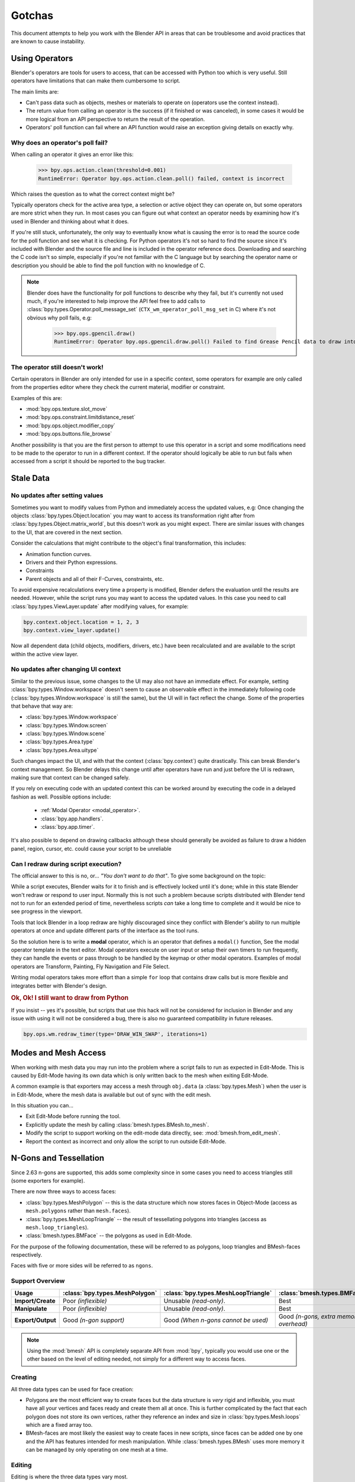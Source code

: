 
*******
Gotchas
*******

This document attempts to help you work with the Blender API in areas
that can be troublesome and avoid practices that are known to cause instability.


.. _using_operators:

Using Operators
===============

Blender's operators are tools for users to access, that can be accessed with Python too which is very useful.
Still operators have limitations that can make them cumbersome to script.

The main limits are:

- Can't pass data such as objects, meshes or materials to operate on (operators use the context instead).
- The return value from calling an operator is the success (if it finished or was canceled),
  in some cases it would be more logical from an API perspective to return the result of the operation.
- Operators' poll function can fail where an API function would raise an exception giving details on exactly why.


Why does an operator's poll fail?
---------------------------------

When calling an operator it gives an error like this:

   >>> bpy.ops.action.clean(threshold=0.001)
   RuntimeError: Operator bpy.ops.action.clean.poll() failed, context is incorrect

Which raises the question as to what the correct context might be?

Typically operators check for the active area type, a selection or active object they can operate on,
but some operators are more strict when they run.
In most cases you can figure out what context an operator needs
by examining how it's used in Blender and thinking about what it does.

If you're still stuck, unfortunately, the only way to eventually know what is causing the error is
to read the source code for the poll function and see what it is checking.
For Python operators it's not so hard to find the source
since it's included with Blender and the source file and line is included in the operator reference docs.
Downloading and searching the C code isn't so simple,
especially if you're not familiar with the C language but by searching the operator name or description
you should be able to find the poll function with no knowledge of C.

.. note::

   Blender does have the functionality for poll functions to describe why they fail,
   but it's currently not used much, if you're interested to help improve the API
   feel free to add calls to :class:`bpy.types.Operator.poll_message_set` (``CTX_wm_operator_poll_msg_set`` in C)
   where it's not obvious why poll fails, e.g:

      >>> bpy.ops.gpencil.draw()
      RuntimeError: Operator bpy.ops.gpencil.draw.poll() Failed to find Grease Pencil data to draw into


The operator still doesn't work!
--------------------------------

Certain operators in Blender are only intended for use in a specific context,
some operators for example are only called from the properties editor where they check the current material,
modifier or constraint.

Examples of this are:

- :mod:`bpy.ops.texture.slot_move`
- :mod:`bpy.ops.constraint.limitdistance_reset`
- :mod:`bpy.ops.object.modifier_copy`
- :mod:`bpy.ops.buttons.file_browse`

Another possibility is that you are the first person to attempt to use this operator
in a script and some modifications need to be made to the operator to run in a different context.
If the operator should logically be able to run but fails when accessed from a script
it should be reported to the bug tracker.


Stale Data
==========

No updates after setting values
-------------------------------

Sometimes you want to modify values from Python and immediately access the updated values, e.g:
Once changing the objects :class:`bpy.types.Object.location`
you may want to access its transformation right after from :class:`bpy.types.Object.matrix_world`,
but this doesn't work as you might expect. There are similar issues with changes to the UI, that
are covered in the next section.

Consider the calculations that might contribute to the object's final transformation, this includes:

- Animation function curves.
- Drivers and their Python expressions.
- Constraints
- Parent objects and all of their F-Curves, constraints, etc.

To avoid expensive recalculations every time a property is modified,
Blender defers the evaluation until the results are needed.
However, while the script runs you may want to access the updated values.
In this case you need to call :class:`bpy.types.ViewLayer.update` after modifying values, for example:

.. code-block:: python

   bpy.context.object.location = 1, 2, 3
   bpy.context.view_layer.update()


Now all dependent data (child objects, modifiers, drivers, etc.)
have been recalculated and are available to the script within the active view layer.


No updates after changing UI context
------------------------------------

Similar to the previous issue, some changes to the UI  may also not have an immediate effect. For example, setting
:class:`bpy.types.Window.workspace` doesn't seem to cause an observable effect in the immediately following code
(:class:`bpy.types.Window.workspace` is still the same), but the UI will in fact reflect the change. Some of the
properties that behave that way are:

- :class:`bpy.types.Window.workspace`
- :class:`bpy.types.Window.screen`
- :class:`bpy.types.Window.scene`
- :class:`bpy.types.Area.type`
- :class:`bpy.types.Area.uitype`

Such changes impact the UI, and with that the context (:class:`bpy.context`) quite drastically. This can break
Blender's context management. So Blender delays this change until after operators have run and just before the UI is
redrawn, making sure that context can be changed safely.

If you rely on executing code with an updated context this can be worked around by executing the code in a delayed
fashion as well. Possible options include:

 - :ref:`Modal Operator <modal_operator>`.
 - :class:`bpy.app.handlers`.
 - :class:`bpy.app.timer`.

It's also possible to depend on drawing callbacks although these should generally be avoided as failure to draw a
hidden panel, region, cursor, etc. could cause your script to be unreliable


Can I redraw during script execution?
-------------------------------------

The official answer to this is no, or... *"You don't want to do that"*.
To give some background on the topic:

While a script executes, Blender waits for it to finish and is effectively locked until it's done;
while in this state Blender won't redraw or respond to user input.
Normally this is not such a problem because scripts distributed with Blender
tend not to run for an extended period of time,
nevertheless scripts *can* take a long time to complete and it would be nice to see progress in the viewport.

Tools that lock Blender in a loop redraw are highly discouraged
since they conflict with Blender's ability to run multiple operators
at once and update different parts of the interface as the tool runs.

So the solution here is to write a **modal** operator, which is an operator that defines a ``modal()`` function,
See the modal operator template in the text editor.
Modal operators execute on user input or setup their own timers to run frequently,
they can handle the events or pass through to be handled by the keymap or other modal operators.
Examples of modal operators are Transform, Painting, Fly Navigation and File Select.

Writing modal operators takes more effort than a simple ``for`` loop
that contains draw calls but is more flexible and integrates better with Blender's design.


.. rubric:: Ok, Ok! I still want to draw from Python

If you insist -- yes it's possible, but scripts that use this hack will not be considered
for inclusion in Blender and any issue with using it will not be considered a bug,
there is also no guaranteed compatibility in future releases.

.. code-block:: python

   bpy.ops.wm.redraw_timer(type='DRAW_WIN_SWAP', iterations=1)


Modes and Mesh Access
=====================

When working with mesh data you may run into the problem where a script fails to run as expected in Edit-Mode.
This is caused by Edit-Mode having its own data which is only written back to the mesh when exiting Edit-Mode.

A common example is that exporters may access a mesh through ``obj.data`` (a :class:`bpy.types.Mesh`)
when the user is in Edit-Mode, where the mesh data is available but out of sync with the edit mesh.

In this situation you can...

- Exit Edit-Mode before running the tool.
- Explicitly update the mesh by calling :class:`bmesh.types.BMesh.to_mesh`.
- Modify the script to support working on the edit-mode data directly, see: :mod:`bmesh.from_edit_mesh`.
- Report the context as incorrect and only allow the script to run outside Edit-Mode.


.. _info_gotcha_mesh_faces:

N-Gons and Tessellation
=======================

Since 2.63 n-gons are supported, this adds some complexity
since in some cases you need to access triangles still (some exporters for example).

There are now three ways to access faces:

- :class:`bpy.types.MeshPolygon` --
  this is the data structure which now stores faces in Object-Mode
  (access as ``mesh.polygons`` rather than ``mesh.faces``).
- :class:`bpy.types.MeshLoopTriangle` --
  the result of tessellating polygons into triangles
  (access as ``mesh.loop_triangles``).
- :class:`bmesh.types.BMFace` --
  the polygons as used in Edit-Mode.

For the purpose of the following documentation,
these will be referred to as polygons, loop triangles and BMesh-faces respectively.

Faces with five or more sides will be referred to as ``ngons``.


Support Overview
----------------

.. list-table::
   :header-rows: 1
   :stub-columns: 1

   * - Usage
     - :class:`bpy.types.MeshPolygon`
     - :class:`bpy.types.MeshLoopTriangle`
     - :class:`bmesh.types.BMFace`
   * - Import/Create
     - Poor *(inflexible)*
     - Unusable *(read-only)*.
     - Best
   * - Manipulate
     - Poor *(inflexible)*
     - Unusable *(read-only)*.
     - Best
   * - Export/Output
     - Good *(n-gon support)*
     - Good *(When n-gons cannot be used)*
     - Good *(n-gons, extra memory overhead)*

.. note::

   Using the :mod:`bmesh` API is completely separate API from :mod:`bpy`,
   typically you would use one or the other based on the level of editing needed,
   not simply for a different way to access faces.


Creating
--------

All three data types can be used for face creation:

- Polygons are the most efficient way to create faces but the data structure is *very* rigid and inflexible,
  you must have all your vertices and faces ready and create them all at once.
  This is further complicated by the fact that each polygon does not store its own vertices,
  rather they reference an index and size in :class:`bpy.types.Mesh.loops` which are a fixed array too.
- BMesh-faces are most likely the easiest way to create faces in new scripts,
  since faces can be added one by one and the API has features intended for mesh manipulation.
  While :class:`bmesh.types.BMesh` uses more memory it can be managed by only operating on one mesh at a time.


Editing
-------

Editing is where the three data types vary most.

- Polygons are very limited for editing,
  changing materials and options like smooth works, but for anything else
  they are too inflexible and are only intended for storage.
- Tessfaces should not be used for editing geometry because doing so will cause existing n-gons to be tessellated.
- BMesh-faces are by far the best way to manipulate geometry.


Exporting
---------

All three data types can be used for exporting,
the choice mostly depends on whether the target format supports n-gons or not.

- Polygons are the most direct and efficient way to export providing they convert into the output format easily enough.
- Tessfaces work well for exporting to formats which don't support n-gons,
  in fact this is the only place where their use is encouraged.
- BMesh-Faces can work for exporting too but may not be necessary if polygons can be used
  since using BMesh gives some overhead because it's not the native storage format in Object-Mode.


Edit Bones, Pose Bones, Bone... Bones
=====================================

Armature Bones in Blender have three distinct data structures that contain them.
If you are accessing the bones through one of them, you may not have access to the properties you really need.

.. note::

   In the following examples ``bpy.context.object`` is assumed to be an armature object.


Edit Bones
----------

``bpy.context.object.data.edit_bones`` contains an edit bones;
to access them you must set the armature mode to Edit-Mode first (edit bones do not exist in Object or Pose-Mode).
Use these to create new bones, set their head/tail or roll, change their parenting relationships to other bones, etc.

Example using :class:`bpy.types.EditBone` in armature Edit-Mode
which is only possible in Edit-Mode:

   >>> bpy.context.object.data.edit_bones["Bone"].head = Vector((1.0, 2.0, 3.0))

This will be empty outside of Edit-Mode:

   >>> mybones = bpy.context.selected_editable_bones

Returns an edit bone only in Edit-Mode:

   >>> bpy.context.active_bone


Bones (Object-Mode)
-------------------

``bpy.context.object.data.bones`` contains bones.
These *live* in Object-Mode, and have various properties you can change,
note that the head and tail properties are read-only.

Example using :class:`bpy.types.Bone` in Object or Pose-Mode
returning a bone (not an edit bone) outside of Edit-Mode:

   >>> bpy.context.active_bone

This works, as with Blender the setting can be edited in any mode:

   >>> bpy.context.object.data.bones["Bone"].use_deform = True

Accessible but read-only:

   >>> tail = myobj.data.bones["Bone"].tail


Pose Bones
----------

``bpy.context.object.pose.bones`` contains pose bones.
This is where animation data resides, i.e. animatable transformations
are applied to pose bones, as are constraints and IK-settings.

Examples using :class:`bpy.types.PoseBone` in Object or Pose-Mode:

.. code-block:: python

   # Gets the name of the first constraint (if it exists)
   bpy.context.object.pose.bones["Bone"].constraints[0].name

   # Gets the last selected pose bone (Pose-Mode only)
   bpy.context.active_pose_bone


.. note::

   Notice the pose is accessed from the object rather than the object data,
   this is why Blender can have two or more objects sharing the same armature in different poses.

.. note::

   Strictly speaking pose bones are not bones, they are just the state of the armature,
   stored in the :class:`bpy.types.Object` rather than the :class:`bpy.types.Armature`,
   yet the real bones are accessible from the pose bones via :class:`bpy.types.PoseBone.bone`.


Armature Mode Switching
-----------------------

While writing scripts that deal with armatures you may find you have to switch between modes,
when doing so take care when switching out of Edit-Mode not to keep references
to the edit bones or their head/tail vectors.
Further access to these will crash Blender so it's important that the script
clearly separates sections of the code which operate in different modes.

This is mainly an issue with Edit-Mode since pose data can be manipulated without having to be in Pose-Mode,
yet for operator access you may still need to enter Pose-Mode.


Data Names
==========


Naming Limitations
------------------

A common mistake is to assume newly created data is given the requested name.
This can cause bugs when you add data (normally imported) then reference it later by name:

.. code-block:: python

   bpy.data.meshes.new(name=meshid)

   # normally some code, function calls...
   bpy.data.meshes[meshid]


Or with name assignment:

.. code-block:: python

   obj.name = objname

   # normally some code, function calls...
   obj = bpy.data.meshes[objname]


Data names may not match the assigned values if they exceed the maximum length, are already used or an empty string.


It's better practice not to reference objects by names at all,
once created you can store the data in a list, dictionary, on a class, etc;
there is rarely a reason to have to keep searching for the same data by name.

If you do need to use name references, it's best to use a dictionary to maintain
a mapping between the names of the imported assets and the newly created data,
this way you don't run this risk of referencing existing data from the blend-file, or worse modifying it.

.. code-block:: python

   # typically declared in the main body of the function.
   mesh_name_mapping = {}

   mesh = bpy.data.meshes.new(name=meshid)
   mesh_name_mapping[meshid] = mesh

   # normally some code, or function calls...

   # use own dictionary rather than bpy.data
   mesh = mesh_name_mapping[meshid]


Library Collisions
------------------

Blender keeps data names unique (:class:`bpy.types.ID.name`) so you can't name two objects,
meshes, scenes, etc., the same by accident.
However, when linking in library data from another blend-file naming collisions can occur,
so it's best to avoid referencing data by name at all.

This can be tricky at times and not even Blender handles this correctly in some cases
(when selecting the modifier object for e.g. you can't select between multiple objects with the same name),
but it's still good to try avoiding these problems in this area.
If you need to select between local and library data, there is a feature in ``bpy.data`` members to allow for this.

.. code-block:: python

   # typical name lookup, could be local or library.
   obj = bpy.data.objects["my_obj"]

   # library object name look up using a pair
   # where the second argument is the library path matching bpy.types.Library.filepath
   obj = bpy.data.objects["my_obj", "//my_lib.blend"]

   # local object name look up using a pair
   # where the second argument excludes library data from being returned.
   obj = bpy.data.objects["my_obj", None]

   # both the examples above also works for 'get'
   obj = bpy.data.objects.get(("my_obj", None))


Relative File Paths
===================

Blender's relative file paths are not compatible with standard Python modules such as ``sys`` and ``os``.
Built-in Python functions don't understand Blender's ``//`` prefix which denotes the blend-file path.

A common case where you would run into this problem is when exporting a material with associated image paths:

   >>> bpy.path.abspath(image.filepath)


When using Blender data from linked libraries there is an unfortunate complication
since the path will be relative to the library rather than the open blend-file.
When the data block may be from an external blend-file pass the library argument from the :class:`bpy.types.ID`.

   >>> bpy.path.abspath(image.filepath, library=image.library)


These returns the absolute path which can be used with native Python modules.


Unicode Problems
================

Python supports many different encodings so there is nothing stopping you from
writing a script in ``latin1`` or ``iso-8859-15``.
See `PEP 263 <https://www.python.org/dev/peps/pep-0263/>`__.

However, this complicates matters for Blender's Python API because ``.blend`` files don't have an explicit encoding.
To avoid the problem for Python integration and script authors we have decided that all strings in blend-files
**must** be ``UTF-8``, ``ASCII`` compatible.
This means assigning strings with different encodings to an object name, for instance, will raise an error.

Paths are an exception to this rule since the existence of non-UTF-8 paths on the user's file system cannot be ignored.
This means seemingly harmless expressions can raise errors, e.g:

   >>> print(bpy.data.filepath)
   UnicodeEncodeError: 'ascii' codec can't encode characters in position 10-21: ordinal not in range(128)

   >>> bpy.context.object.name = bpy.data.filepath
   Traceback (most recent call last):
     File "<blender_console>", line 1, in <module>
   TypeError: bpy_struct: item.attr= val: Object.name expected a string type, not str


Here are two ways around file-system encoding issues:

   >>> print(repr(bpy.data.filepath))

   >>> import os
   >>> filepath_bytes = os.fsencode(bpy.data.filepath)
   >>> filepath_utf8 = filepath_bytes.decode('utf-8', "replace")
   >>> bpy.context.object.name = filepath_utf8


Unicode encoding/decoding is a big topic with comprehensive Python documentation,
to keep it short about encoding problems -- here are some suggestions:

- Always use UTF-8 encoding or convert to UTF-8 where the input is unknown.
- Avoid manipulating file paths as strings directly, use ``os.path`` functions instead.
- Use ``os.fsencode()`` or ``os.fsdecode()`` instead of built-in string decoding functions when operating on paths.
- To print paths or to include them in the user interface use ``repr(path)`` first
  or ``"%r" % path`` with string formatting.

.. note::

   Sometimes it's preferable to avoid string encoding issues by using bytes instead of Python strings,
   when reading some input it's less trouble to read it as binary data
   though you will still need to decide how to treat any strings you want to use with Blender,
   some importers do this.


Strange Errors when Using the 'Threading' Module
================================================

Python threading with Blender only works properly when the threads finish up before the script does,
for example by using ``threading.join()``.

Here is an example of threading supported by Blender:

.. code-block:: python

   import threading
   import time

   def prod():
       print(threading.current_thread().name, "Starting")

       # do something vaguely useful
       import bpy
       from mathutils import Vector
       from random import random

       prod_vec = Vector((random() - 0.5, random() - 0.5, random() - 0.5))
       print("Prodding", prod_vec)
       bpy.data.objects["Cube"].location += prod_vec
       time.sleep(random() + 1.0)
       # finish

       print(threading.current_thread().name, "Exiting")

   threads = [threading.Thread(name="Prod %d" % i, target=prod) for i in range(10)]


   print("Starting threads...")

   for t in threads:
       t.start()

   print("Waiting for threads to finish...")

   for t in threads:
       t.join()


This an example of a timer which runs many times a second
and moves the default cube continuously while Blender runs **(Unsupported)**.

.. code-block:: python

   def func():
       print("Running...")
       import bpy
       bpy.data.objects['Cube'].location.x += 0.05

   def my_timer():
       from threading import Timer
       t = Timer(0.1, my_timer)
       t.start()
       func()

   my_timer()

Use cases like the one above which leave the thread running once the script finishes
may seem to work for a while but end up causing random crashes or errors in Blender's own drawing code.

So far, no work has been done to make Blender's Python integration thread safe,
so until it's properly supported, it's best not make use of this.

.. note::

   Python threads only allow concurrency and won't speed up your scripts on multiprocessor systems,
   the ``subprocess`` and ``multiprocess`` modules can be used with Blender to make use of multiple CPUs too.


Help! My script crashes Blender
===============================

:abbr:`TL;DR (Too long; didn't read.)` Do not keep direct references to Blender data (of any kind)
when modifying the container of that data, and/or when some undo/redo may happen
(e.g. during modal operators execution...).
Instead, use indices (or other data always stored by value in Python, like string keys...),
that allow you to get access to the desired data.

Ideally it would be impossible to crash Blender from Python,
however, there are some problems with the API where it can be made to crash.
Strictly speaking this is a bug in the API but fixing it would mean adding memory verification
on every access since most crashes are caused by the Python objects referencing Blender's memory directly,
whenever the memory is freed or re-allocated, further Python access to it can crash the script.
But fixing this would make the scripts run very slow,
or writing a very different kind of API which doesn't reference the memory directly.

Here are some general hints to avoid running into these problems:

- Be aware of memory limits,
  especially when working with large lists since Blender can crash simply by running out of memory.
- Many hard to fix crashes end up being because of referencing freed data,
  when removing data be sure not to hold any references to it.
- Re-allocation can lead to the same issues
  (e.g. if you add a lot of items to some Collection,
  this can lead to re-allocating the underlying container's memory,
  invalidating all previous references to existing items).
- Modules or classes that remain active while Blender is used,
  should not hold references to data the user may remove, instead,
  fetch data from the context each time the script is activated.
- Crashes may not happen every time, they may happen more on some configurations or operating systems.
- Be careful with recursive patterns, those are very efficient at hiding the issues described here.
- See last subsection about `Unfortunate Corner Cases`_ for some known breaking exceptions.

.. note::

   To find the line of your script that crashes you can use the ``faulthandler`` module.
   See the `Faulthandler docs <https://docs.python.org/dev/library/faulthandler.html>`__.

   While the crash may be in Blender's C/C++ code,
   this can help a lot to track down the area of the script that causes the crash.

.. note::

   Some container modifications are actually safe, because they will never re-allocate existing data
   (e.g. linked lists containers will never re-allocate existing items when adding or removing others).

   But knowing which cases are safe and which aren't implies a deep understanding of Blender's internals.
   That's why, unless you are willing to dive into the RNA C implementation, it's simpler to
   always assume that data references will become invalid when modifying their containers,
   in any possible way.


.. rubric:: Do not:

.. code-block:: python

   class TestItems(bpy.types.PropertyGroup):
       name: bpy.props.StringProperty()

   bpy.utils.register_class(TestItems)
   bpy.types.Scene.test_items = bpy.props.CollectionProperty(type=TestItems)

   first_item = bpy.context.scene.test_items.add()
   for i in range(100):
       bpy.context.scene.test_items.add()

   # This is likely to crash, as internal code may re-allocate
   # the whole container (the collection) memory at some point.
   first_item.name = "foobar"


.. rubric:: Do:

.. code-block:: python

   class TestItems(bpy.types.PropertyGroup):
       name: bpy.props.StringProperty()

   bpy.utils.register_class(TestItems)
   bpy.types.Scene.test_items = bpy.props.CollectionProperty(type=TestItems)

   first_item = bpy.context.scene.test_items.add()
   for i in range(100):
       bpy.context.scene.test_items.add()

   # This is safe, we are getting again desired data *after*
   # all modifications to its container are done.
   first_item = bpy.context.scene.test_items[0]
   first_item.name = "foobar"


Undo/Redo
---------

For safety, you should assume that undo and redo always invalidates all :class:`bpy.types.ID`
instances (Object, Scene, Mesh, Light, etc.), as well obviously as all of their sub-data.

This example shows how you can tell undo changes the memory locations:

   >>> hash(bpy.context.object)
   -9223372036849950810
   >>> hash(bpy.context.object)
   -9223372036849950810

Delete the active object, then undo:

   >>> hash(bpy.context.object)
   -9223372036849951740

As suggested above, simply not holding references to data when Blender is used
interactively by the user is the only way to make sure that the script doesn't become unstable.


.. note::

   Modern undo/redo system does not systematically invalidate all pointers anymore.
   Some data (in fact, most data, in typical cases), which were detected as unchanged for a
   particular history step, may remain unchanged and hence their pointers may remain valid.

   Be aware that if you want to take advantage of this behavior for some reason, there is no
   guarantee of any kind that it will be safe and consistent. Use it at your own risk.


Undo & Library Data
^^^^^^^^^^^^^^^^^^^

One of the advantages with Blender's library linking system that undo
can skip checking changes in library data since it is assumed to be static.
Tools in Blender are not allowed to modify library data.
But Python does not enforce this restriction.

This can be useful in some cases, using a script to adjust material values for example.
But it's also possible to use a script to make library data point to newly created local data,
which is not supported since a call to undo will remove the local data
but leave the library referencing it and likely crash.

So it's best to consider modifying library data an advanced usage of the API
and only to use it when you know what you're doing.


Abusing RNA property callbacks
------------------------------

Python-defined RNA properties can have custom callbacks. Trying to perform complex operations
from there, like calling an operator, may work, but is not officially recommended nor supported.

Main reason is that those callback should be very fast, but additionally, it may for example
create issues with undo/redo system (most operators store an history step, and editing an RNA
property does so as well), trigger infinite update loops, and so on.


Edit-Mode / Memory Access
-------------------------

Switching mode ``bpy.ops.object.mode_set(mode='EDIT')`` or ``bpy.ops.object.mode_set(mode='OBJECT')``
will re-allocate objects data,
any references to a meshes vertices/polygons/UVs, armatures bones,
curves points, etc. cannot be accessed after switching mode.

Only the reference to the data itself can be re-accessed, the following example will crash.

.. code-block:: python

   mesh = bpy.context.active_object.data
   polygons = mesh.polygons
   bpy.ops.object.mode_set(mode='EDIT')
   bpy.ops.object.mode_set(mode='OBJECT')

   # this will crash
   print(polygons)


So after switching mode you need to re-access any object data variables,
the following example shows how to avoid the crash above.

.. code-block:: python

   mesh = bpy.context.active_object.data
   polygons = mesh.polygons
   bpy.ops.object.mode_set(mode='EDIT')
   bpy.ops.object.mode_set(mode='OBJECT')

   # polygons have been re-allocated
   polygons = mesh.polygons
   print(polygons)


These kinds of problems can happen for any functions which re-allocate
the object data but are most common when switching mode.


Array Re-Allocation
-------------------

When adding new points to a curve or vertices/edges/polygons to a mesh,
internally the array which stores this data is re-allocated.

.. code-block:: python

   bpy.ops.curve.primitive_bezier_curve_add()
   point = bpy.context.object.data.splines[0].bezier_points[0]
   bpy.context.object.data.splines[0].bezier_points.add()

   # this will crash!
   point.co = 1.0, 2.0, 3.0

This can be avoided by re-assigning the point variables after adding the new one or by storing
indices to the points rather than the points themselves.

The best way is to sidestep the problem altogether by adding all the points to the curve at once.
This means you don't have to worry about array re-allocation and it's faster too
since re-allocating the entire array for every added point is inefficient.


Removing Data
-------------

**Any** data that you remove shouldn't be modified or accessed afterwards,
this includes: F-Curves, drivers, render layers, timeline markers, modifiers, constraints
along with objects, scenes, collections, bones, etc.

The ``remove()`` API calls will invalidate the data they free to prevent common mistakes.
The following example shows how this precaution works:

.. code-block:: python

   mesh = bpy.data.meshes.new(name="MyMesh")
   # normally the script would use the mesh here...
   bpy.data.meshes.remove(mesh)
   print(mesh.name)  # <- give an exception rather than crashing:

   # ReferenceError: StructRNA of type Mesh has been removed


But take care because this is limited to scripts accessing the variable which is removed,
the next example will still crash:

.. code-block:: python

   mesh = bpy.data.meshes.new(name="MyMesh")
   vertices = mesh.vertices
   bpy.data.meshes.remove(mesh)
   print(vertices)  # <- this may crash


Unfortunate Corner Cases
------------------------

Besides all expected cases listed above, there are a few others that should not be
an issue but, due to internal implementation details, currently are:


Collection Objects
^^^^^^^^^^^^^^^^^^

Changing: ``Object.hide_viewport``, ``Object.hide_select`` or ``Object.hide_render``
will trigger a rebuild of Collection caches, thus breaking any current iteration over ``Collection.all_objects``.

 .. rubric:: Do not:

 .. code-block:: python

    # `all_objects` is an iterator. Using it directly while performing operations on its members that will update
    # the memory accessed by the `all_objects` iterator will lead to invalid memory accesses and crashes.
    for object in bpy.data.collections["Collection"].all_objects:
         object.hide_viewport = True


 .. rubric:: Do:

 .. code-block:: python

    # `all_objects[:]` is an independent list generated from the iterator. As long as no objects are deleted,
    # its content will remain valid even if the data accessed by the `all_objects` iterator is modified.
    for object in bpy.data.collections["Collection"].all_objects[:]:
         object.hide_viewport = True


Data-Blocks Renaming During Iteration
^^^^^^^^^^^^^^^^^^^^^^^^^^^^^^^^^^^^^

Data-blocks accessed from ``bpy.data`` are sorted when their name is set.
Any loop that iterates of a data such as ``bpy.data.objects`` for example,
and sets the objects ``name`` must get all items from the iterator first (typically by converting to a list or tuple)
to avoid missing some objects and iterating over others multiple times.


sys.exit
========

Some Python modules will call ``sys.exit()`` themselves when an error occurs,
while not common behavior this is something to watch out for because it may seem
as if Blender is crashing since ``sys.exit()`` will close Blender immediately.

For example, the ``argparse`` module will print an error and exit if the arguments are invalid.

An dirty way of troubleshooting this is to set ``sys.exit = None`` and see what line of Python code is quitting,
you could of course replace ``sys.exit`` with your own function but manipulating Python in this way is bad practice.
